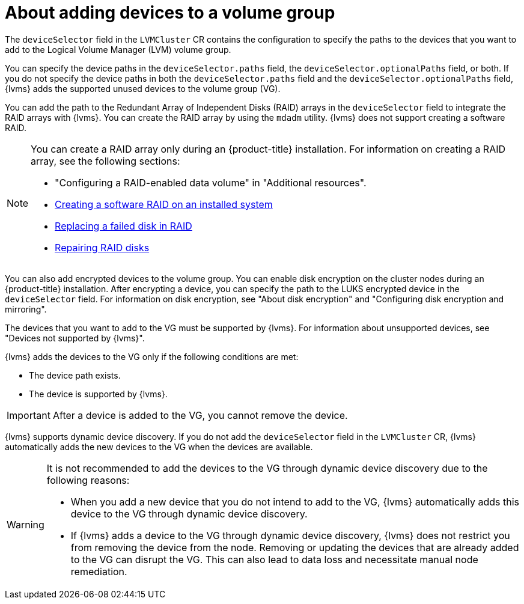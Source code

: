 // Module included in the following assemblies:
//
// storage/persistent_storage/persistent_storage_local/persistent-storage-using-lvms.adoc

:_mod-docs-content-type: CONCEPT
[id="about-adding-devices-to-a-vg_{context}"]
= About adding devices to a volume group

The `deviceSelector` field in the `LVMCluster` CR contains the configuration to specify the paths to the devices that you want to add to the Logical Volume Manager (LVM) volume group.

You can specify the device paths in the `deviceSelector.paths` field, the `deviceSelector.optionalPaths` field, or both. If you do not specify the device paths in both the `deviceSelector.paths` field and the `deviceSelector.optionalPaths` field, {lvms} adds the supported unused devices to the volume group (VG). 

You can add the path to the Redundant Array of Independent Disks (RAID) arrays in the `deviceSelector` field to integrate the RAID arrays with {lvms}. You can create the RAID array by using the `mdadm` utility. {lvms} does not support creating a software RAID.

[NOTE]
====
You can create a RAID array only during an {product-title} installation. For information on creating a RAID array, see the following sections:

* "Configuring a RAID-enabled data volume" in "Additional resources".
* link:https://access.redhat.com/documentation/en-us/red_hat_enterprise_linux/9/html/managing_storage_devices/managing-raid_managing-storage-devices#creating-a-software-raid-on-an-installed-system_managing-raid[Creating a software RAID on an installed system]
* link:https://access.redhat.com/documentation/en-us/red_hat_enterprise_linux/9/html/managing_storage_devices/managing-raid_managing-storage-devices#replacing-a-failed-disk-in-raid_managing-raid[Replacing a failed disk in RAID]
* link:https://access.redhat.com/documentation/en-us/red_hat_enterprise_linux/9/html/managing_storage_devices/managing-raid_managing-storage-devices#repairing-raid-disks_managing-raid[Repairing RAID disks]
====

You can also add encrypted devices to the volume group. You can enable disk encryption on the cluster nodes during an {product-title} installation. After encrypting a device, you can specify the path to the LUKS encrypted device in the `deviceSelector` field. For information on disk encryption, see "About disk encryption" and "Configuring disk encryption and mirroring".

The devices that you want to add to the VG must be supported by {lvms}. For information about unsupported devices, see "Devices not supported by {lvms}".

{lvms} adds the devices to the VG only if the following conditions are met:

* The device path exists.
* The device is supported by {lvms}. 

[IMPORTANT]
====
After a device is added to the VG, you cannot remove the device.
==== 

{lvms} supports dynamic device discovery. If you do not add the `deviceSelector` field in the `LVMCluster` CR, {lvms} automatically adds the new devices to the VG when the devices are available.

[WARNING]
====
It is not recommended to add the devices to the VG through dynamic device discovery due to the following reasons:

* When you add a new device that you do not intend to add to the VG, {lvms} automatically adds this device to the VG through dynamic device discovery.
* If {lvms} adds a device to the VG through dynamic device discovery, {lvms} does not restrict you from removing the device from the node. Removing or updating the devices that are already added to the VG can disrupt the VG. This can also lead to data loss and necessitate manual node remediation.
====
